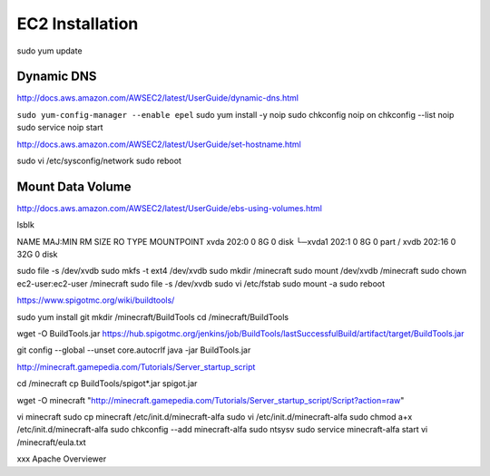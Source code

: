 ================
EC2 Installation
================

sudo yum update

-----------
Dynamic DNS
-----------

http://docs.aws.amazon.com/AWSEC2/latest/UserGuide/dynamic-dns.html

``sudo yum-config-manager --enable epel``
sudo yum install -y noip
sudo chkconfig noip on
chkconfig --list noip
sudo service noip start


http://docs.aws.amazon.com/AWSEC2/latest/UserGuide/set-hostname.html

sudo vi /etc/sysconfig/network
sudo reboot

-----------------
Mount Data Volume
-----------------

http://docs.aws.amazon.com/AWSEC2/latest/UserGuide/ebs-using-volumes.html

lsblk

NAME    MAJ:MIN RM SIZE RO TYPE MOUNTPOINT
xvda    202:0    0   8G  0 disk
└─xvda1 202:1    0   8G  0 part /
xvdb    202:16   0  32G  0 disk


sudo file -s /dev/xvdb
sudo mkfs -t ext4 /dev/xvdb
sudo mkdir /minecraft
sudo mount /dev/xvdb /minecraft
sudo chown ec2-user:ec2-user /minecraft
sudo file -s /dev/xvdb
sudo vi /etc/fstab
sudo mount -a
sudo reboot

https://www.spigotmc.org/wiki/buildtools/

sudo yum install git
mkdir /minecraft/BuildTools
cd /minecraft/BuildTools

wget -O BuildTools.jar https://hub.spigotmc.org/jenkins/job/BuildTools/lastSuccessfulBuild/artifact/target/BuildTools.jar

git config --global --unset core.autocrlf
java -jar BuildTools.jar

http://minecraft.gamepedia.com/Tutorials/Server_startup_script

cd /minecraft
cp BuildTools/spigot*.jar spigot.jar

wget -O minecraft "http://minecraft.gamepedia.com/Tutorials/Server_startup_script/Script?action=raw"

vi minecraft
sudo cp minecraft /etc/init.d/minecraft-alfa
sudo vi /etc/init.d/minecraft-alfa
sudo chmod a+x /etc/init.d/minecraft-alfa
sudo chkconfig --add minecraft-alfa
sudo ntsysv
sudo service minecraft-alfa start
vi /minecraft/eula.txt




xxx
Apache
Overviewer
